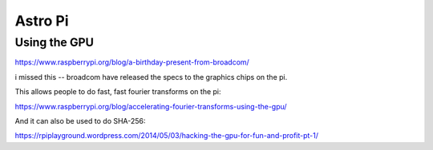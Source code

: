 ==========
 Astro Pi
==========

Using the GPU
=============

https://www.raspberrypi.org/blog/a-birthday-present-from-broadcom/

i missed this -- broadcom have released the specs to the graphics
chips on the pi.

This allows people to do fast, fast fourier transforms on the pi:

https://www.raspberrypi.org/blog/accelerating-fourier-transforms-using-the-gpu/

And it can also be used to do SHA-256:

https://rpiplayground.wordpress.com/2014/05/03/hacking-the-gpu-for-fun-and-profit-pt-1/
